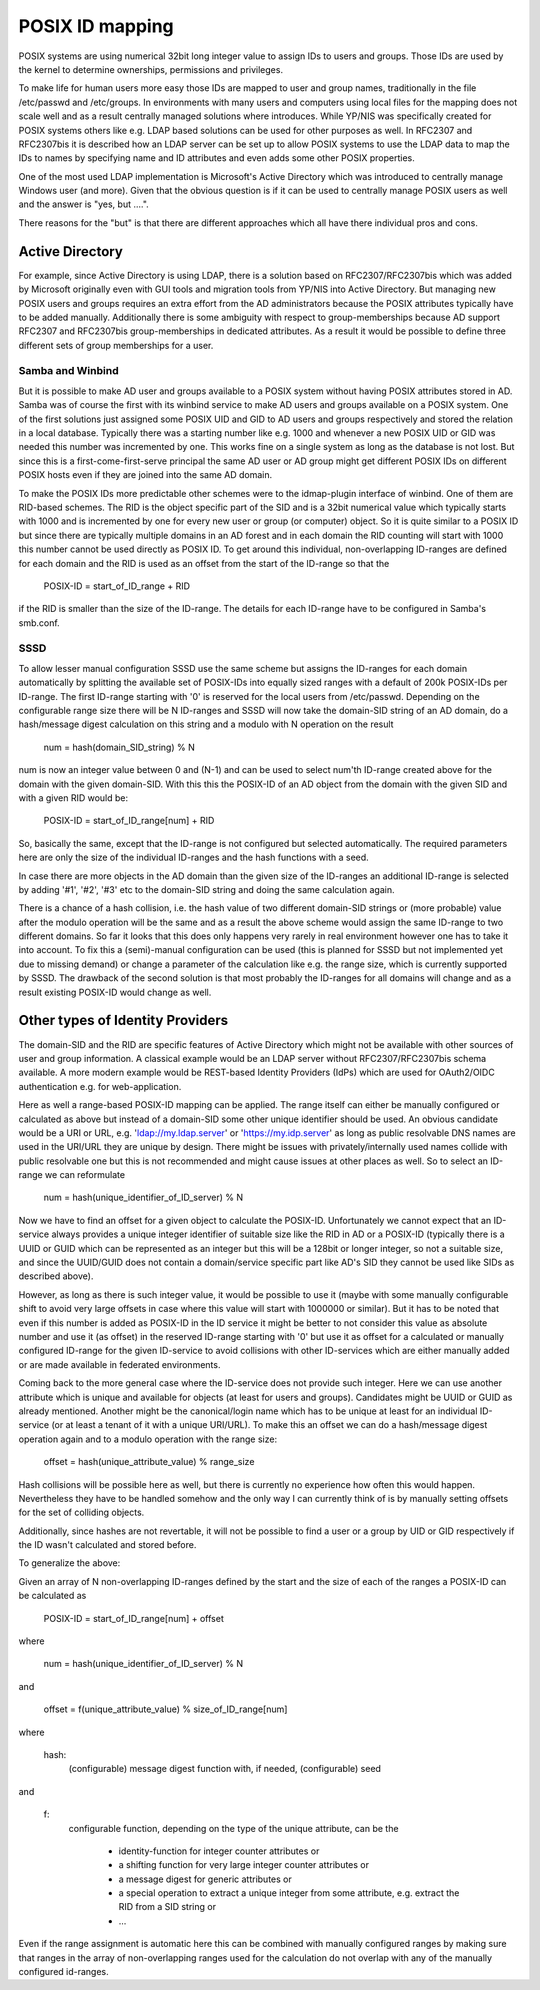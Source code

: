 POSIX ID mapping
================

POSIX systems are using numerical 32bit long integer value to assign IDs to
users and groups. Those IDs are used by the kernel to determine ownerships,
permissions and privileges.

To make life for human users more easy those IDs are mapped to user and group
names, traditionally in the file /etc/passwd and /etc/groups. In environments
with many users and computers using local files for the mapping does not scale
well and as a result centrally managed solutions where introduces. While
YP/NIS was specifically created for POSIX systems others like e.g. LDAP based
solutions can be used for other purposes as well. In RFC2307 and RFC2307bis it
is described how an LDAP server can be set up to allow POSIX systems to use
the LDAP data to map the IDs to names by specifying name and ID attributes and
even adds some other POSIX properties.

One of the most used LDAP implementation is Microsoft's Active Directory which
was introduced to centrally manage Windows user (and more). Given that the
obvious question is if it can be used to centrally manage POSIX users as well
and the answer is "yes, but ....".

There reasons for the "but" is that there are different approaches which all
have there individual pros and cons.

Active Directory
----------------
For example, since Active Directory is using LDAP, there is a solution based
on RFC2307/RFC2307bis which was added by Microsoft originally even with GUI
tools and migration tools from YP/NIS into Active Directory. But managing new
POSIX users and groups requires an extra effort from the AD administrators
because the POSIX attributes typically have to be added manually. Additionally
there is some ambiguity with respect to group-memberships because AD support
RFC2307 and RFC2307bis group-memberships in dedicated attributes. As a result
it would be possible to define three different sets of group memberships for a
user.

Samba and Winbind
+++++++++++++++++
But it is possible to make AD user and groups available to a POSIX system
without having POSIX attributes stored in AD. Samba was of course the first
with its winbind service to make AD users and groups available on a POSIX
system. One of the first solutions just assigned some POSIX UID and GID to AD
users and groups respectively and stored the relation in a local database.
Typically there was a starting number like e.g. 1000 and whenever a new POSIX
UID or GID was needed this number was incremented by one. This works fine on a
single system as long as the database is not lost. But since this is a
first-come-first-serve principal the same AD user or AD group might get
different POSIX IDs on different POSIX hosts even if they are joined into the
same AD domain.

To make the POSIX IDs more predictable other schemes were to the idmap-plugin
interface of winbind. One of them are RID-based schemes. The RID is the object
specific part of the SID and is a 32bit numerical value which typically starts
with 1000 and is incremented by one for every new user or group (or computer)
object. So it is quite similar to a POSIX ID but since there are typically
multiple domains in an AD forest and in each domain the RID counting will
start with 1000 this number cannot be used directly as POSIX ID. To get around
this individual, non-overlapping ID-ranges are defined for each domain and the
RID is used as an offset from the start of the ID-range so that the

    POSIX-ID = start_of_ID_range + RID

if the RID is smaller than the size of the ID-range. The details for each
ID-range have to be configured in Samba's smb.conf.

SSSD
++++
To allow lesser manual configuration SSSD use the same scheme but assigns the
ID-ranges for each domain automatically by splitting the available set of
POSIX-IDs into equally sized ranges with a default of 200k POSIX-IDs per
ID-range. The first ID-range starting with '0' is reserved for the local users
from /etc/passwd. Depending on the configurable range size there will be N
ID-ranges and SSSD will now take the domain-SID string of an AD domain, do a
hash/message digest calculation on this string and a modulo with N operation
on the result

     num = hash(domain_SID_string) % N

num is now an integer value between 0 and (N-1) and can be used to select
num'th ID-range created above for the domain with the given domain-SID. With
this this the POSIX-ID of an AD object from the domain with the given SID and
with a given RID would be:

    POSIX-ID = start_of_ID_range[num] + RID

So, basically the same, except that the ID-range is not configured but
selected automatically. The required parameters here are only the size of the
individual ID-ranges and the hash functions with a seed.

In case there are more objects in the AD domain than the given size of the
ID-ranges an additional ID-range is selected by adding '#1', '#2', '#3' etc to
the domain-SID string and doing the same calculation again.

There is a chance of a hash collision, i.e. the hash value of two different
domain-SID strings or (more probable) value after the modulo operation will be
the same and as a result the above scheme would assign the same ID-range to
two different domains. So far it looks that this does only happens very rarely
in real environment however one has to take it into account. To fix this a
(semi)-manual configuration can be used (this is planned for SSSD but not
implemented yet due to missing demand) or change a parameter of the
calculation like e.g. the range size, which is currently supported by SSSD.
The drawback of the second solution is that most probably the ID-ranges for
all domains will change and as a result existing POSIX-ID would change as
well.


Other types of Identity Providers
---------------------------------
The domain-SID and the RID are specific features of Active Directory which
might not be available with other sources of user and group information. A
classical example would be an LDAP server without RFC2307/RFC2307bis schema
available. A more modern example would be REST-based Identity Providers (IdPs)
which are used for OAuth2/OIDC authentication e.g. for web-application.

Here as well a range-based POSIX-ID mapping can be applied. The range itself
can either be manually configured or calculated as above but instead of a
domain-SID some other unique identifier should be used. An obvious candidate
would be a URI or URL, e.g. 'ldap://my.ldap.server' or 'https://my.idp.server'
as long as public resolvable DNS names are used in the URI/URL they are unique
by design. There might be issues with privately/internally used names collide
with public resolvable one but this is not recommended and might cause issues
at other places as well. So to select an ID-range we can reformulate

     num = hash(unique_identifier_of_ID_server) % N

Now we have to find an offset for a given object to calculate the POSIX-ID.
Unfortunately we cannot expect that an ID-service always provides a unique
integer identifier of suitable size like the RID in AD or a POSIX-ID
(typically there is a UUID or GUID which can be represented as an integer but
this will be a 128bit or longer integer, so not a suitable size, and since the
UUID/GUID does not contain a domain/service specific part like AD's SID they
cannot be used like SIDs as described above).

However, as long as there is such integer value, it would be possible to use
it (maybe with some manually configurable shift to avoid very large offsets in
case where this value will start with 1000000 or similar). But it has to be
noted that even if this number is added as POSIX-ID in the ID service it might
be better to not consider this value as absolute number and use it (as offset)
in the reserved ID-range starting with '0' but use it as offset for a
calculated or manually configured ID-range for the given ID-service to avoid
collisions with other ID-services which are either manually added or are made
available in federated environments.

Coming back to the more general case where the ID-service does not provide
such integer. Here we can use another attribute which is unique and available
for objects (at least for users and groups). Candidates might be UUID or GUID
as already mentioned. Another might be the canonical/login name which has to
be unique at least for an individual ID-service (or at least a tenant of it
with a unique URI/URL). To make this an offset we can do a hash/message digest
operation again and to a modulo operation with the range size:

    offset = hash(unique_attribute_value) % range_size

Hash collisions will be possible here as well, but there is currently no
experience how often this would happen. Nevertheless they have to be handled
somehow and the only way I can currently think of is by manually setting
offsets for the set of colliding objects.

Additionally, since hashes are not revertable, it will not be possible to find
a user or a group by UID or GID respectively if the ID wasn't calculated and
stored before.



To generalize the above:

Given an array of N non-overlapping ID-ranges defined by the start and the
size of each of the ranges a POSIX-ID can be calculated as

    
    POSIX-ID = start_of_ID_range[num] + offset

where

    num = hash(unique_identifier_of_ID_server) % N

and

    offset = f(unique_attribute_value) % size_of_ID_range[num]

where

    hash:
        (configurable) message digest function with, if needed,
        (configurable) seed

and

    f:
       configurable function, depending on the type of the unique attribute,
       can be the
           * identity-function for integer counter attributes or
           * a shifting function for very large integer counter attributes or
           * a message digest for generic attributes or
           * a special operation to extract a unique integer from some attribute, e.g. extract the RID from a SID string or
           * ...


Even if the range assignment is automatic here this can be combined with
manually configured ranges by making sure that ranges in the array of non-overlapping
ranges used for the calculation do not overlap with any of the manually
configured id-ranges.

